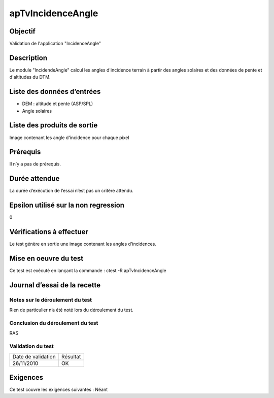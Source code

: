 apTvIncidenceAngle
~~~~~~~~~~~~~~~~~~

Objectif
********
Validation de l'application "IncidenceAngle"

Description
***********

Le module "IncidendeAngle" calcul les angles d'incidence terrain à partir des angles solaires et des données de pente et d'altitudes du DTM.


Liste des données d’entrées
***************************

- DEM : altitude et pente (ASP/SPL)
- Angle solaires  


Liste des produits de sortie
****************************

Image contenant les angle d'incidence pour chaque pixel

Prérequis
*********
Il n’y a pas de prérequis.

Durée attendue
***************
La durée d’exécution de l’essai n’est pas un critère attendu.

Epsilon utilisé sur la non regression
*************************************
0

Vérifications à effectuer
**************************
Le test génère en sortie une image contenant les angles d'incidences.

Mise en oeuvre du test
**********************

Ce test est exécuté en lançant la commande :
ctest -R apTvIncidenceAngle

Journal d’essai de la recette
*****************************

Notes sur le déroulement du test
--------------------------------
Rien de particulier n’a été noté lors du déroulement du test.

Conclusion du déroulement du test
---------------------------------
RAS

Validation du test
------------------

================== =================
Date de validation    Résultat
26/11/2010              OK
================== =================

Exigences
*********
Ce test couvre les exigences suivantes :
Néant
